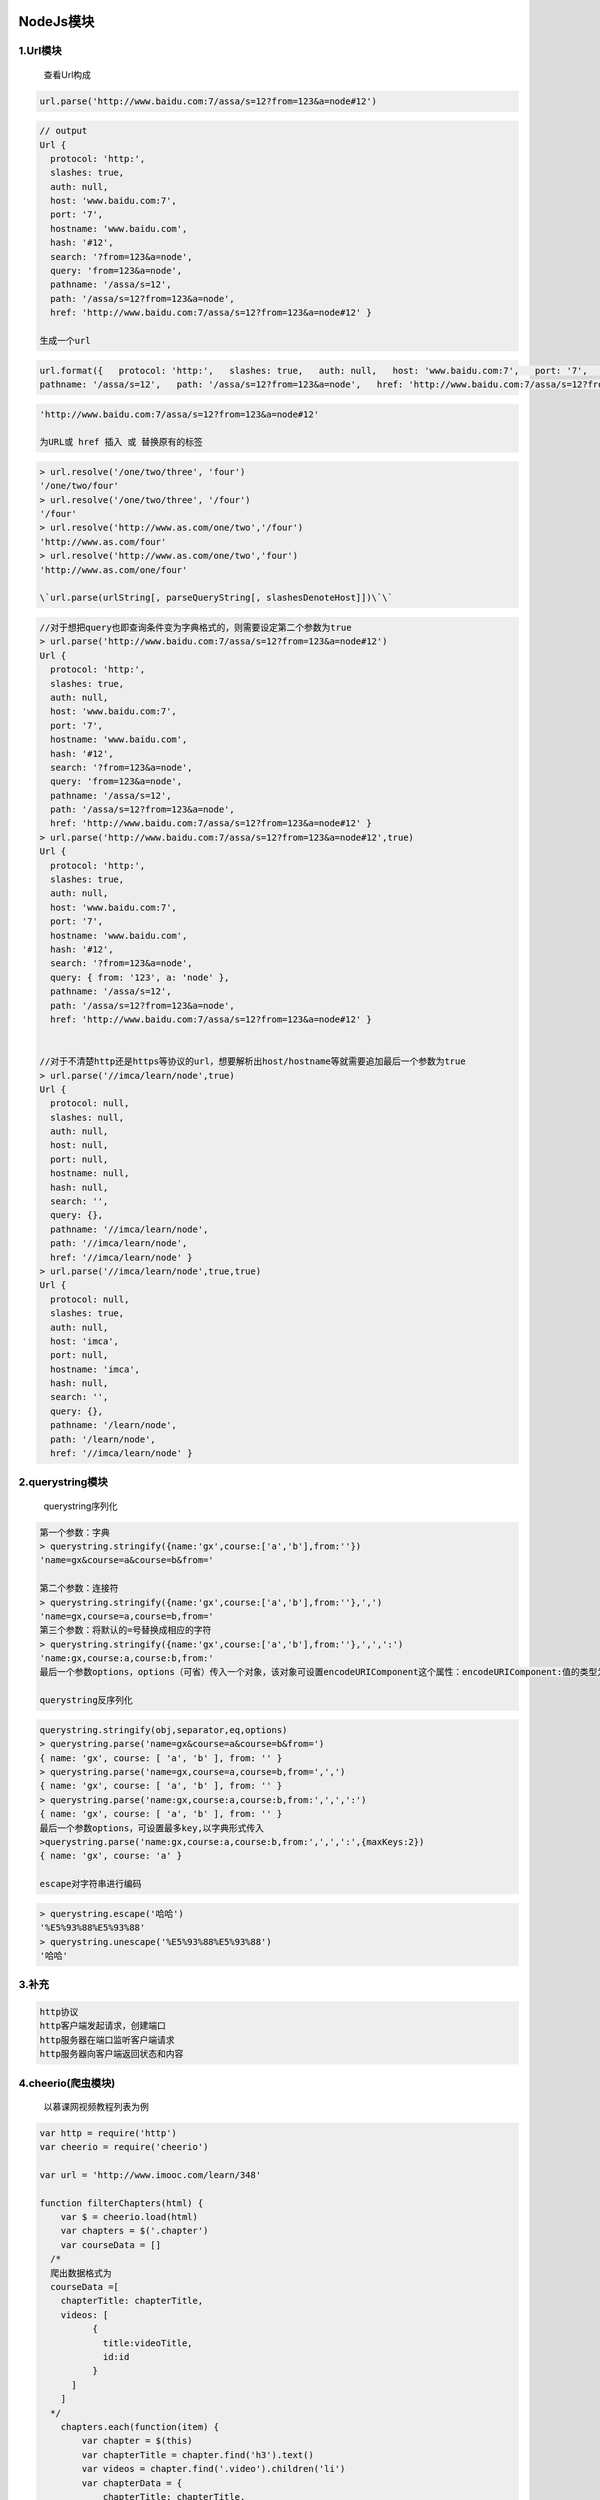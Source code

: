 |image0|

NodeJs模块
==========

1.Url模块
---------

    查看Url构成

.. code:: javascript

    url.parse('http://www.baidu.com:7/assa/s=12?from=123&a=node#12')

.. code:: javascript

    // output
    Url {
      protocol: 'http:',
      slashes: true,
      auth: null,
      host: 'www.baidu.com:7',
      port: '7',
      hostname: 'www.baidu.com',
      hash: '#12',
      search: '?from=123&a=node',
      query: 'from=123&a=node',
      pathname: '/assa/s=12',
      path: '/assa/s=12?from=123&a=node',
      href: 'http://www.baidu.com:7/assa/s=12?from=123&a=node#12' }

    生成一个url

.. code:: javascript

    url.format({   protocol: 'http:',   slashes: true,   auth: null,   host: 'www.baidu.com:7',   port: '7',   hostname: 'www.baidu.com',   hash: '#12',   search: '?from=123&a=node',   query: 'from=123&a=node',
    pathname: '/assa/s=12',   path: '/assa/s=12?from=123&a=node',   href: 'http://www.baidu.com:7/assa/s=12?from=123&a=node#12' })

.. code:: javascript

    'http://www.baidu.com:7/assa/s=12?from=123&a=node#12'

    为URL或 href 插入 或 替换原有的标签

.. code:: javascript

    > url.resolve('/one/two/three', 'four')
    '/one/two/four'
    > url.resolve('/one/two/three', '/four')
    '/four'
    > url.resolve('http://www.as.com/one/two','/four')
    'http://www.as.com/four'
    > url.resolve('http://www.as.com/one/two','four')
    'http://www.as.com/one/four'

    \`url.parse(urlString[, parseQueryString[, slashesDenoteHost]])\`\`

.. code:: javascript

    //对于想把query也即查询条件变为字典格式的，则需要设定第二个参数为true
    > url.parse('http://www.baidu.com:7/assa/s=12?from=123&a=node#12')
    Url {
      protocol: 'http:',
      slashes: true,
      auth: null,
      host: 'www.baidu.com:7',
      port: '7',
      hostname: 'www.baidu.com',
      hash: '#12',
      search: '?from=123&a=node',
      query: 'from=123&a=node',
      pathname: '/assa/s=12',
      path: '/assa/s=12?from=123&a=node',
      href: 'http://www.baidu.com:7/assa/s=12?from=123&a=node#12' }
    > url.parse('http://www.baidu.com:7/assa/s=12?from=123&a=node#12',true)
    Url {
      protocol: 'http:',
      slashes: true,
      auth: null,
      host: 'www.baidu.com:7',
      port: '7',
      hostname: 'www.baidu.com',
      hash: '#12',
      search: '?from=123&a=node',
      query: { from: '123', a: 'node' },
      pathname: '/assa/s=12',
      path: '/assa/s=12?from=123&a=node',
      href: 'http://www.baidu.com:7/assa/s=12?from=123&a=node#12' }


    //对于不清楚http还是https等协议的url，想要解析出host/hostname等就需要追加最后一个参数为true
    > url.parse('//imca/learn/node',true)
    Url {
      protocol: null,
      slashes: null,
      auth: null,
      host: null,
      port: null,
      hostname: null,
      hash: null,
      search: '',
      query: {},
      pathname: '//imca/learn/node',
      path: '//imca/learn/node',
      href: '//imca/learn/node' }
    > url.parse('//imca/learn/node',true,true)
    Url {
      protocol: null,
      slashes: true,
      auth: null,
      host: 'imca',
      port: null,
      hostname: 'imca',
      hash: null,
      search: '',
      query: {},
      pathname: '/learn/node',
      path: '/learn/node',
      href: '//imca/learn/node' }

2.querystring模块
-----------------

    querystring序列化

.. code:: javascript

    第一个参数：字典
    > querystring.stringify({name:'gx',course:['a','b'],from:''})
    'name=gx&course=a&course=b&from='

    第二个参数：连接符
    > querystring.stringify({name:'gx',course:['a','b'],from:''},',')
    'name=gx,course=a,course=b,from='
    第三个参数：将默认的=号替换成相应的字符
    > querystring.stringify({name:'gx',course:['a','b'],from:''},',',':')
    'name:gx,course:a,course:b,from:'
    最后一个参数options，options（可省）传入一个对象，该对象可设置encodeURIComponent这个属性：encodeURIComponent:值的类型为function，可以将一个不安全的url字符串转换成百分比的形式，默认值为querystring.escape()。

    querystring反序列化

.. code:: javascript

    querystring.stringify(obj,separator,eq,options)
    > querystring.parse('name=gx&course=a&course=b&from=')
    { name: 'gx', course: [ 'a', 'b' ], from: '' }
    > querystring.parse('name=gx,course=a,course=b,from=',',')
    { name: 'gx', course: [ 'a', 'b' ], from: '' }
    > querystring.parse('name:gx,course:a,course:b,from:',',',':')
    { name: 'gx', course: [ 'a', 'b' ], from: '' }
    最后一个参数options，可设置最多key,以字典形式传入
    >querystring.parse('name:gx,course:a,course:b,from:',',',':',{maxKeys:2})
    { name: 'gx', course: 'a' }

    escape对字符串进行编码

.. code:: javascript

    > querystring.escape('哈哈')
    '%E5%93%88%E5%93%88'
    > querystring.unescape('%E5%93%88%E5%93%88')
    '哈哈'

3.补充
------

.. code:: javascript

    http协议
    http客户端发起请求，创建端口
    http服务器在端口监听客户端请求
    http服务器向客户端返回状态和内容

4.cheerio(爬虫模块)
-------------------

    以慕课网视频教程列表为例

.. code:: javascript

    var http = require('http')
    var cheerio = require('cheerio')

    var url = 'http://www.imooc.com/learn/348'

    function filterChapters(html) {
        var $ = cheerio.load(html)
        var chapters = $('.chapter')
        var courseData = []
      /*
      爬出数据格式为
      courseData =[
        chapterTitle: chapterTitle,
        videos: [
              {
                title:videoTitle,
                id:id
              }
          ]
        ]
      */
        chapters.each(function(item) {
            var chapter = $(this)
            var chapterTitle = chapter.find('h3').text()
            var videos = chapter.find('.video').children('li')
            var chapterData = {
                chapterTitle: chapterTitle,
                videos: []
            }
            videos.each(function(item) {
                var video = $(this).find('.J-media-item')
                var videoTitle = video.text()
                var id =video.attr('href').split('video/')[1]

                chapterData.videos.push({
                    title: videoTitle,
                    id: id
                })
            })
            courseData.push(chapterData)
        })
        return courseData
    }
    function printCoutseInfo(courseData) {
        courseData.forEach(function(item) {
            var chapterTitle = item.chapterTitle
            console.log(chapterTitle+ '\n')
            item.videos.forEach(function(video) {
                console.log(' [' + video.id + ']' + video.title + '\n' )
            })
        })

    }
    http.get(url, function(res) {
        var html = ''
        res.on('data',function(data) {
            html += data
        })
        res.on('end',function() {
            var courseData = filterChapters(html)
            printCoutseInfo(courseData)
        })
    }).on('error',function() {
        console.log('获取课程数据出错!')
    })

.. figure:: http://p20tr36iw.bkt.clouddn.com/node_scrapwer.jpg
   :alt: 

5.\ ``events``\ 模块
--------------------

.. code:: javascript

    var EventEmitter = require('events').EventEmitter
    var life = new EventEmitter()
    life.setMaxListeners(11)
    life.on('求安慰', function(who) {
        console.log('给' + who + '揉脚')
    })
    life.on('求安慰', function(who) {
        console.log('给' + who + '洗衣')
    })
    life.on('求安慰', function(who) {
        console.log('给' + who + '做饭')
    })
    life.on('求安慰', function(who) {
        console.log('给' + who + '5')
    })
    life.on('求安慰', function(who) {
        console.log('给' + who + '6')
    })
    life.on('求安慰', function(who) {
        console.log('给' + who + '7')
    })
    life.on('求安慰', function(who) {
        console.log('给' + who + '8')
    })
    life.on('求安慰', function(who) {
        console.log('给' + who + '9')
    })
    life.on('求安慰', function(who) {
        console.log('给' + who + '10')
    })
    life.on('求安慰', function(who) {
        console.log('给' + who + '你想累死我啊。。。')
    })
    life.on('求溺爱', function(who) {
        console.log('给' + who + '交工资')
    })
    life.on('求溺爱', function(who) {
        console.log('给' + who + '买衣服')
    })
    /*---删除监听事件开始---*/
    function water(who) {
        console.log('给' + who + '倒水')
    }

    life.on('求安慰', water)
    //单个移除
    life.removeListener('求安慰', water)
    //下面方法不传参，会移除所有事件监听，传参，只会移除某一类的事件函数
    life.removeAllListeners('求安慰')
    /*---删除监听事件结束---*/
    // var hasConforListener = life.emit('求安慰','汉子')
    // var hasLoveListener = life.emit('求溺爱','妹子')
    // var hasPlayListener = life.emit('求玩坏','汉子')
    // console.log(hasConforListener)
    // console.log(hasLoveListener)
    // console.log(hasPlayListener)
    //打印监听事件个数

    console.log(life.listeners('求安慰').length)
    console.log(EventEmitter.listenerCount(life,'求安慰'))

.. |image0| image:: http://p20tr36iw.bkt.clouddn.com/node_module.jpg

